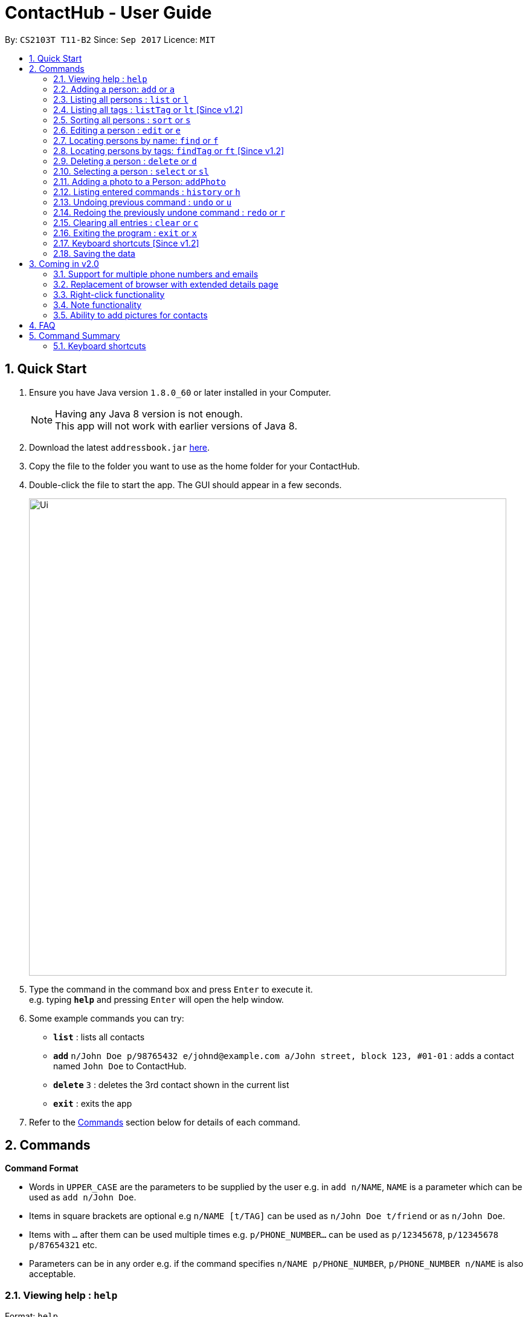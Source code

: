 = ContactHub - User Guide
:toc:
:toc-title:
:toc-placement: preamble
:sectnums:
:imagesDir: images
:stylesDir: stylesheets
:experimental:
ifdef::env-github[]
:tip-caption: :bulb:
:note-caption: :information_source:
endif::[]
:repoURL: https://github.com/CS2103AUG2017-T11-B2/main

By: `CS2103T T11-B2`      Since: `Sep 2017`      Licence: `MIT`

== Quick Start

.  Ensure you have Java version `1.8.0_60` or later installed in your Computer.
+
[NOTE]
Having any Java 8 version is not enough. +
This app will not work with earlier versions of Java 8.
+
.  Download the latest `addressbook.jar` link:{repoURL}/releases[here].
.  Copy the file to the folder you want to use as the home folder for your ContactHub.
.  Double-click the file to start the app. The GUI should appear in a few seconds.
+
image::Ui.png[width="790"]
+
.  Type the command in the command box and press kbd:[Enter] to execute it. +
e.g. typing *`help`* and pressing kbd:[Enter] will open the help window.
.  Some example commands you can try:

* *`list`* : lists all contacts
* **`add`** `n/John Doe p/98765432 e/johnd@example.com a/John street, block 123, #01-01` : adds a contact named `John Doe` to ContactHub.
* **`delete`** `3` : deletes the 3rd contact shown in the current list
* *`exit`* : exits the app

.  Refer to the link:#Commands[Commands] section below for details of each command.

== Commands

====
*Command Format*

* Words in `UPPER_CASE` are the parameters to be supplied by the user e.g. in `add n/NAME`, `NAME` is a parameter which can be used as `add n/John Doe`.
* Items in square brackets are optional e.g `n/NAME [t/TAG]` can be used as `n/John Doe t/friend` or as `n/John Doe`.
* Items with `…`​ after them can be used multiple times e.g. `p/PHONE_NUMBER...` can be used as `p/12345678`, `p/12345678 p/87654321` etc.
* Parameters can be in any order e.g. if the command specifies `n/NAME p/PHONE_NUMBER`, `p/PHONE_NUMBER n/NAME` is also acceptable.
====

=== Viewing help : `help`

Format: `help`

=== Adding a person: `add` or `a`

Adds a person to the address book +
Format: `add n/NAME p/PHONE_NUMBER... b/BIRTHDAY e/EMAIL... a/ADDRESS [t/TAG]...` +
Format: `a n/NAME p/PHONE_NUMBER... b/BIRTHDAY e/EMAIL... a/ADDRESS [t/TAG]...`

[TIP]
A person can have multiple number of phone numbers and emails +
A person can have any number of tags (including 0)

Examples:

* `add n/John Doe p/98765432 b/10/10/1980 e/johnd@example.com a/John street, block 123, #01-01`
* `a n/John Doe p/98765432 b/10/10/1980 e/johnd@example.com a/John street, block 123, #01-01`
* `add n/Betsy Crowe t/friend e/betsycrowe@example.com a/Newgate Prison p/1234567 b/18/08/1989 t/criminal`
* `a n/Betsy Crowe t/friend e/betsycrowe@example.com a/Newgate Prison p/1234567 b/18/08/1989 t/criminal`

=== Listing all persons : `list` or `l`

Shows a list of all persons in the address book. +
Format: `list` +
Format: `l`

=== Listing all tags : `listTag` or `lt` [Since v1.2]

Shows a list of all tags in the address book. +
Format: `listTag` +
Format: `lt`

=== Sorting all persons : `sort` or `s`

Shows a list of all persons in the address book sorted in an alphabetical order. +
Format: `sort` +
Format: `z`

=== Editing a person : `edit` or `e`

Edits an existing person in the address book. +
Format: `edit INDEX [n/NAME] [p/PHONE]... [b/BIRTHDAY] [e/EMAIL]... [a/ADDRESS] [t/TAG]...` +
Format: `e INDEX [n/NAME] [p/PHONE]... [b/BIRTHDAY] [e/EMAIL]... [a/ADDRESS] [t/TAG]...`

****
* Edits the person at the specified `INDEX`. The index refers to the index number shown in the last person listing. The index *must be a positive integer* 1, 2, 3, ...
* At least one of the optional fields must be provided.
* Existing values will be updated to the input values.
* When editing tags, the existing tags of the person will be removed i.e adding of tags is not cumulative.
* You can remove all the person's tags by typing `t/` without specifying any tags after it.
****

Examples:

* `edit 1 p/91234567 b/09/09/1980 e/johndoe@example.com` or `e 1 p/91234567 b/09/09/1980 e/johndoe@example.com` +
Edits the phone number, birthday and email address of the 1st person to be `91234567`, `09/09/1980` and `johndoe@example.com` respectively.
* `edit 2 n/Betsy Crower t/` or `e 2 n/Betsy Crower t/` +
Edits the name of the 2nd person to be `Betsy Crower` and clears all existing tags.

=== Locating persons by name: `find` or `f`

Finds persons whose names contain any of the given keywords. +
Format: `find KEYWORD [MORE_KEYWORDS]` +
Format: `f KEYWORD [MORE_KEYWORDS]`

****
* The search is case insensitive. e.g `hans` will match `Hans`
* The order of the keywords does not matter. e.g. `Hans Bo` will match `Bo Hans`
* Only the name is searched.
* Only full words will be matched e.g. `Han` will not match `Hans`
* Persons matching at least one keyword will be returned (i.e. `OR` search). e.g. `Hans Bo` will return `Hans Gruber`, `Bo Yang`
****

Examples:

* `find John` or `f John` +
Returns `john` and `John Doe`
* `find Betsy Tim John` or `f Betsy Tim John` +
Returns any person having names `Betsy`, `Tim`, or `John`

=== Locating persons by tags: `findTag` or `ft` [Since v1.2]

Finds persons whose tags contain any of the given keywords. +
Format: `findTag KEYWORD [MORE_KEYWORDS]` +
Format: `t KEYWORD [MORE_KEYWORDS]` +

****
* The search is case insensitive. e.g `FrIeNdS` will match `friends`
* The order of the keywords does not matter. e.g. `colleagues friends` will match `friends colleagues`
* Only the tags is searched.
* Only full words will be matched e.g. `friend` will not match `friends`
* Persons matching at least one keyword will be returned (i.e. `OR` search). e.g. `friends colleagues` will return
  contacts with tags containing either 'friends', 'colleagues' or both
****

Examples:

* `findTag friends` or `t friends` +
Returns `Alex Yeoh` and `Bernice Yu` with tags containing 'friends' inside
* `findTag friends colleagues` or `t friends colleagues` + +
Returns any person having tags `friends` or `colleagues`

=== Deleting a person : `delete` or `d`

Deletes the specified person from the address book. +
Format: `delete INDEX` +
Format: `d INDEX`

****
* Deletes the person at the specified `INDEX`.
* The index refers to the index number shown in the most recent listing.
* The index *must be a positive integer* 1, 2, 3, ...
****

Examples:

* `list` or `l` +
`delete 2` or `d 2` +
Deletes the 2nd person in the address book.
* `find Betsy` or `f Betsy` +
`delete 1` or `d 1` +
Deletes the 1st person in the results of the `find` or `f` command.

=== Selecting a person : `select` or `sl`

Selects the person identified by the index number used in the last person listing. +
Format: `select INDEX` +
Format: `s INDEX`

****
* Selects the person and loads the Google search page the person at the specified `INDEX`.
* The index refers to the index number shown in the most recent listing.
* The index *must be a positive integer* `1, 2, 3, ...`
****

Examples:

* `list` or `l` +
`select 2` or `s 2` +
Selects the 2nd person in the address book.
* `find Betsy` or `f Betsy` +
`select 1` or `s 1` +
Selects the 1st person in the results of the `find` or `f` command.

=== Adding a photo to a Person: `addPhoto`

Adds an image to the profile a Person in Contacthub. +
Format: `addPhoto INDEX ap/photoUrl`

****
* Adds a photo to the Person of the specific `INDEX`.
* The index refers to the index number shown in the most recent listing.
* The index must be valid and a positive integer 1, 2, 3, ...
* The URL of the photo stored in the internet must be valid.
****

Examples:

* `addPhoto 1 p/https://www.facebook.com/AlexYeoh/photo1.jpg +
Adds a photo of the given photo Url to the Person of index 1.

=== Listing entered commands : `history` or `h`

Lists all the commands that you have entered in reverse chronological order. +
Format: `history` +
Format: `h`

[NOTE]
====
Pressing the kbd:[&uarr;] and kbd:[&darr;] arrows will display the previous and next input respectively in the command box.
====

// tag::undoredo[]
=== Undoing previous command : `undo` or `u`

Restores the address book to the state before the previous _undoable_ command was executed. +
Format: `undo` +
Format: `u`

[NOTE]
====
Undoable commands: those commands that modify the address book's content (`add`, `delete`, `edit` and `clear`).
====

Examples:

* `delete 1` or `d 1` +
`list` or `l` +
`undo` or `u` (reverses the `delete 1` or `d 1` command) +

* `select 1` or `s 1` +
`list` or `l` +
`undo` or `u` +
The `undo` or `u` command fails as there are no undoable commands executed previously.

* `delete 1` or `d 1` +
`clear` or `c` +
`undo` or `u` (reverses the `clear` or `c` command) +
`undo` or `u` (reverses the `delete 1` or `d 1` command) +

=== Redoing the previously undone command : `redo` or `r`

Reverses the most recent `undo` or `u` command. +
Format: `redo` +
Format: `r`

Examples:

* `delete 1` or `d 1`+
`undo` or `u` (reverses the `delete 1` or `d 1` command) +
`redo` or `r` (reapplies the `delete 1` or `d 1` command) +

* `delete 1` or `d 1` +
`redo` or `r` +
The `redo` or `r` command fails as there are no `undo` or `u` commands executed previously.

* `delete 1` or `d 1` +
`clear` or `c` +
`undo` or `u` (reverses the `clear` or `c` command) +
`undo` or `u` (reverses the `delete 1` or `d 1` command) +
`redo` or `r` (reapplies the `delete 1` or `d 1` command) +
`redo` or `r` (reapplies the `clear` or `c` command) +
// end::undoredo[]

=== Clearing all entries : `clear` or `c`

Clears all entries from the address book. +
Format: `clear` +
Format: `c`

=== Exiting the program : `exit` or `x`

Exits the program. +
Format: `exit` +
Format: `x`

=== Keyboard shortcuts [Since v1.2]

Several keyboard keys have special operations when typing in command box. +

* Escape: Clears the whole command box
* Control: Relocates text cursor to the right completely

=== Saving the data

ContactHub data are saved in the hard disk automatically after any command that changes the data. +
There is no need to save manually.

== Coming in v2.0

=== Support for multiple phone numbers and emails
=== Replacement of browser with extended details page
=== Right-click functionality
=== Note functionality
=== Ability to add pictures for contacts

== FAQ

*Q*: How do I transfer my data to another Computer? +
*A*: Install the app in the other computer and overwrite the empty data file it creates with the file that contains the data of your previous Address Book folder.

== Command Summary

* *Add* `add` or `a n/NAME p/PHONE_NUMBER... b/BIRTHDAY e/EMAIL... a/ADDRESS [t/TAG]...` +
e.g. `add n/James Ho p/22224444 p/66669999 b/02/02/1992 e/jamesho@example.com e/jho@live.com a/123, Clementi Rd, 1234665 t/friend t/colleague` +
e.g. `a n/James Ho p/22224444 p/ 66669999 e/jamesho@example.com e/jho@live.com a/123, Clementi Rd, 1234665 t/friend t/colleague` +
* *Clear* : `clear` or `c`
* *Delete* : `delete INDEX` +
e.g. `delete 3` +
e.g. `d 3`
* *Edit* : `edit` or `e INDEX [n/NAME] [p/PHONE_NUMBER]... [b/BIRTHDAY] [e/EMAIL]... [a/ADDRESS] [t/TAG]...` +
e.g. `edit 2 n/James Lee e/jameslee@example.com` +
e.g. `e 2 n/James Lee e/jameslee@example.com`
* *Find* : `find` or `f KEYWORD [MORE_KEYWORDS]` +
e.g. `find James Jake` +
e.g. `f James Jake`
* *Find Tag* : `findTag` or `ft KEYWORD [MORE_KEYWORDS]` +
e.g. `findTag Family Friends` +
e.g. `t Family Friends`
* *Help* : `help`
* *History* : `history` or `h`
* *List* : `list` or `l`
* *ListTag* : `listTag` or `lt`
* *Redo* : `redo` or `r`
* *Select* : `select` or `s INDEX` +
e.g. `select 2` +
e.g. `s 2`
* *Sort* : `sort` or `sr`
* *Undo* : `undo` or `u`

=== Keyboard shortcuts
* *Escape* : Clears the whole command box
* *Control* : Relocates text cursor to the right completely

